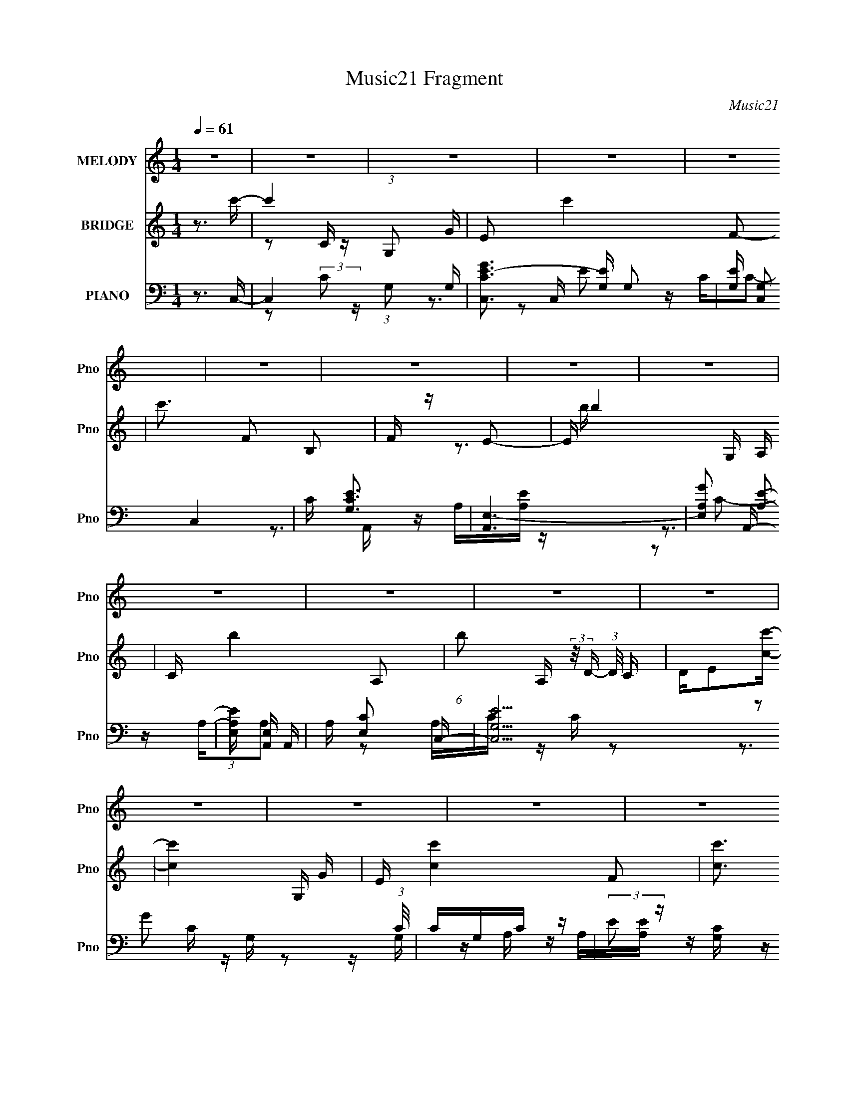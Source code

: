 X:1
T:Music21 Fragment
C:Music21
%%score 1 ( 2 3 ) ( 4 5 6 )
L:1/16
Q:1/4=61
M:1/4
I:linebreak $
K:none
V:1 treble nm="MELODY" snm="Pno"
V:2 treble nm="BRIDGE" snm="Pno"
V:3 treble 
L:1/4
V:4 bass nm="PIANO" snm="Pno"
V:5 bass 
V:6 bass 
V:1
 z4 | z4 | z4 | z4 | z4 | z4 | z4 | z4 | z4 | z4 | z4 | z4 | z4 | z4 | z4 | z4 | z4 | z ccc | %18
 c z2 B- | BcB2 | G2EA | AAAA | BAE2- | E3 z | z2 CF | F z FF- | FEF2- | F3 z | z2 GB | B2 z B | %30
 z cB2 | A2<G2- | G2 z2 | z ccc | g z2 B | BBBB | g2 z a | aaaa | z ge2- | e2 z e | edcd | e2<d2- | %42
 d4- | d z2 d | edcd- | d2<c2- | c4- | c3 z | z3 c- | c2 z d- | d2 z e | dcde- | egd2- | d2 z2 | %54
 z3 c | BABc- | cAB2- | B3 z | z3 A | G F (3:2:1G2 A- | AcA2 | G2 z c | deee | f2 z d- | dcd2- | %65
 d4- | d z2 e | dcde- | ege2 | d4 | z3 c | BABc- | cAB2 | A2<G2- | G2GA | GFGA | z AcA | G2 z c | %78
 de z e- | ef z d- | dcd2- | d2 z c- | cB2d- | d2<c2- | c4- | c z3 | z4 | z4 | z4 | z4 | z4 | z4 | %92
 z4 | z4 | z4 | z4 | z4 | z4 | z4 | z4 | z4 | z ccc | c z2 B- | BcB2 | G2EA | AAAA | BAE2- | E3 z | %108
 z2 CF | F z FF- | FEF2- | F3 z | z2 GB | B2 z B | z cB2 | A2<G2- | G2 z2 | z ccc | g z2 B | BBBB | %120
 g2 z a | aaaa | z ge2- | e2 z e | edcd | e2<d2- | d4- | d z2 d | edcd- | d2<c2- | c4- | c3 z | %132
 z3 e | dcde- | egd2- | d2 z2 | z3 c | BABc- | cAB2- | B3 z | z3 A | G F (3:2:1G2 A- | AcA2 | %143
 G2 z c | deee | f2 z d- | dcd2- | d4- | d z2 e | dcde- | ege2 | d4 | z3 c | BABc- | cAB2 | %155
 A2<G2- | G2GA | GFGA | z AcA | G2 z c | de z e- | ef z d- | dcd2- | d2 z c- | cB2d- | d2<c2- | %166
 c4- | c z3 | z4 | z4 | z4 | z4 | z4 | z4 | z4 | z4 | z4 | z4 | z4 | z4 | z4 | z4 | z4 | z4 | z4 | %185
 z4 | z4 | z4 | z3 e | dcde- | egd2- | d2 z2 | z3 c | BABc- | cAB2- | B3 z | z3 A | %197
 G F (3:2:1G2 A- | AcA2 | G2 z c | deee | f2 z d- | dcd2- | d4- | d z2 e | dcde- | ege2 | d4 | %208
 z3 c | BABc- | cAB2 | A2<G2- | G2GA | GFGA | z AcA | G2 z c | de z e- | ef z d- | dcd2- | d2 z2 | %220
 z4 | (3:2:2z4 c2- | (6:5:2c2 z/ Bd- | d2<c2- | c3 z |] %225
V:2
 z3 c'- | c'4- (3:2:1G,2 G | E2 c'4- F2- | c'3 F2 B,2 | F z E2- | E b4- G, A, | C b4- A,2- | %7
 (6:5:1b2 A, (3:2:2z/ D- (3:2:1D/ C | DE2[cc']- | [cc']4- G, G | E [cc']4- F2- | [cc']3 F G, C | %12
 F z E2- | E2 [Bb]4- G, A, | C [Bb]4- A,2- | (3:2:1[Bb]/ A,3 D- | D2>E2- | E2 z2 | z4 | z4 | z4 | %21
 z4 | z4 | z4 | z4 | z4 | z4 | z4 | z4 | z4 | z4 | z4 | z4 | z4 | z4 | z4 | z4 | z4 | z4 | z4 | %40
 z3 d- | d2>f2- | f2>d2- | d3 z | z3 c- | c4- | cd2[ce]- | [ce]4- | [ce]4- | [ce]3 z | z3 [ce]- | %51
 [ce]4- | [ce]2 z d- | d4- | dB2c- | c4- | cA z [Be]- | [Be]4 | z cBA- | A4- | A2 z G- | G4 | %62
 z c2d- | d4 | z c2B- | B2>G2- | G2 z e- | e4- | ec2d- | d4- | d2 z c- | c4- | cA2G- | G4- | %74
 G z2 A- | A2>c2- | c2>G2- | G2>c2- | cG2d- | d4- | dc2d- | d4- | d2 z [Gc]- | [Gc]4- | [Gc]2>g2- | %85
 gc'2b- | bc'g2- | g2 z g | fe2e- | ef2d- | dcB2- | B2>g2 | a2<g2- | g2[dc]B- | B4- | %95
 (6:5:1B2 z (3:2:1[Gc]2 | de2F- | Fed2- | d (3:2:4z/ [Bc]-[Bc]/ z2 | B [gGA]c'b | g G2 d2 z | z4 | %102
 z4 | z4 | z4 | z4 | z4 | z4 | z4 | z4 | z4 | z4 | z4 | z4 | z4 | z4 | z4 | z4 | z4 | z4 | z4 | %121
 z4 | z4 | z4 | z3 d- | d2>f2- | f2>d2- | d3 z | z3 c- | c4- | cd2[ce]- | [ce]4- | [ce]2>[ce]2- | %133
 [ce]4- | [ce]2 z d- | d4- | dB2c- | c4- | cA z [Be]- | [Be]4 | z cBA- | A4- | A2 z G- | G4 | %144
 z c2d- | d4 | z c2B- | B2>G2- | G2 z e- | e4- | ec2d- | d4- | d2 z c- | c4- | cA2G- | G4- | %156
 G z2 A- | A2>c2- | c2>G2- | G2>c2- | cG2d- | d4- | dc2d- | d4- | d2 z c- | c2>^G2- | Gc z d- | %167
 d_B2d- | d_B2c- | c2<F2- | F3 c4- | c2 z e- | ec z ^G- | G2>c2- | c^G2d- | d_B2d- | d2 z A- | %177
 A2>B2- | B2 z ^c- | c2 z _e- | e4- | e4- | e4- | e4- | e4- | e2 z2 | z4 | z4 | z4 | z4 | z4 | z4 | %192
 z4 | z4 | z4 | z4 | z4 | z4 | z4 | z4 | z3 d- | d4 | z c2B- | B2>G2- | G2 z e- | e4- | ec2d- | %207
 d4- | d2 z c- | c4- | cA2G- | G4- | G z2 A- | A2>c2- | c2>G2- | G2>c2- | cG2d- | d4- | dc2d- | %219
 d4- | (6:5:2d2 z4 |] %221
V:3
 x | z/ C/4 z/4 x7/12 | x2 | x7/4 | z3/4 b/4- | x7/4 | x7/4 | x5/4 | x | x3/2 | x7/4 | x3/2 | %12
 z3/4 [Bb]/4- | x2 | x7/4 | x13/12 | x | x | x | x | x | x | x | x | x | x | x | x | x | x | x | %31
 x | x | x | x | x | x | x | x | x | x | x | x | x | x | x | x | x | x | x | x | x | x | x | x | %55
 x | x | x | x | x | x | x | x | x | x | x | x | x | x | x | x | x | x | x | x | x | x | x | x | %79
 x | x | x | x | x | x | x | x | x | x | x | x | z3/4 a/4- | x | x | x | x | x | x | z/ B/- | %99
 z/ G/- | x3/2 | x | x | x | x | x | x | x | x | x | x | x | x | x | x | x | x | x | x | x | x | %121
 x | x | x | x | x | x | x | x | x | x | x | x | x | x | x | x | x | x | x | x | x | x | x | x | %145
 x | x | x | x | x | x | x | x | x | x | x | x | x | x | x | x | x | x | x | x | x | x | x | x | %169
 z3/4 c/4- | x7/4 | x | x | x | x | x | x | x | x | x | x | x | x | x | x | x | x | x | x | x | x | %191
 x | x | x | x | x | x | x | x | x | x | x | x | x | x | x | x | x | x | x | x | x | x | x | x | %215
 x | x | x | x | x | x |] %221
V:4
 z3 C,- | C,4- (3:2:1G,2 G,- | [C,CGE-]3 [E-G,] G,2 | [EG,] [G,C,]2 C,4 | C [EG,C]3 | [A,,E,-]6 | %6
 [E,A,G]2 [A,E]2- | (3:2:1[A,EE,] [E,A,,]7/3 A,,14/3 | A, [CE,]2 C,- | [C,G,E]15 (3:2:1C/ | %10
 CG,C z | (3:2:2E2 z [G,C] z | E2 z A,,- | [A,,E,-]6 C | (3:2:1[E,A,CA,-E-]4 [A,E]4/3- | %15
 (3:2:1[A,EE,] (3:2:1[E,A,,]3 [A,,E,-]4 | [E,A,C]2 CC,- | [C,G,-]6 | G (3:2:2G,4 z/ C,- | %19
 [C,G,-]6 | (3:2:1[G,c]4 [GA,,-] A,,/3- | [A,,E,-]6 | (6:5:1[E,E-]8 | (3:2:1E2 [A,G,,-]2 G,,2/3- | %24
 [G,,D,]2 (3:2:1[D,B,] B,/3 D,- | [D,A,F-]6 | F x D2 | A, D,4- C F2 | %28
 (6:5:1[D,DA,]2(3:2:2A, z G,,- | [G,,D,-]8 | [D,DG,B,D]4 | z3 [F,,F,^G,C] | z3 C,- | G,4- C,4- | %34
 E G,4 C,2 (3:2:1G C2 B,,- | [B,,-G,]4 B,, | DB, z A,,- | [A,,E,]4 [A,C] | CA, z E,,- | %39
 (24:13:2[E,,B,,B,,-]8 B,2 | [B,,B,](3:2:2G,2 z D,- | [D,D]6 | F2D2 | [F,CC,-] [C,F,,]3- F,,- F,, | %44
 C, (3:2:2D2 z C,- | [C,G,D]6 | (3:2:2C2 z E2- | [EG,] (3:2:1[G,C,]/ [C,G,-E-]17/3 | %48
 [G,E]2 x [C,C]- | [C,C]4 [G,C]4 | z3 C,- | (3:2:1G,2 C,4- E2- | %52
 [C,C] (3:2:2[CE]/ (1:1:1E/ x4/3 B,,- | (24:13:1[B,,B,G]8 | DB,CA,,- | %55
 [A,CE,-] [E,A,,]3- A,,- A,, | [E,A,C]A,CE,,- | (24:17:1[E,,B,,-]8 [G,B,] | %58
 [B,,B,G,]2(3:2:2G,/ z F,,- | (24:17:1[F,,C,-]8 A, | (3:2:1[C,A,F,]2F,2/3 z E,,- | [E,,B,,]4 G, | %62
 (3:2:1[EB,] B,2/3<E,2/3 z D,- | A, D,4 D F2 | DA,D2- | (3:2:1[DD,-] [D,-G,,]10/3 G,,11/3 | %66
 (3:2:1[D,GD]4[DD]/3 (3:2:1[DC,-]/C,2/3- | (3:2:1[CG,]/ (3:2:1[G,C,-]3/2 [C,-G,E]3 C, | %68
 CG, z B,,- | B,,4- D B, G2 | [B,,D]B,DA,,- | (24:17:1[A,,E,-]8 C | C (3:2:1E,2 A, z G,,- | %73
 [G,,D,D,-]6 | (3:2:1[D,G,B,]/ (3:2:2[G,B,]3/2 z G,F,,- | (24:13:1[F,,C,C,-]8 C | %76
 (3:2:1[C,C]/ C2/3 z2 C,- | G, C,4- (3:2:1[G,E]/ C E2 | (3:2:1[C,C]/ C2/3G, z D,,- | [D,,A,,-]6 D | %80
 [A,,DA,]2(3:2:2A,/ z F,,- | (24:13:1[F,,C,-]8 D | C C, F, z C,- | [C,G,-]7 | %84
 (3:2:1[G,EC]4C2/3<F,,2/3- | F,,4- [CF]4- | [F,,C,-]7 [CF] | (3:2:2C,4 z2 | z3 F,- | F,4- [CF]4 | %90
 F,4 | F,4- | [F,A]C z E,- | [E,B,-]6 [EG]2 | G3 (12:7:2B,4 E4 B- | B4- | [BE,]2 ED,- | %97
 [D,A,-]14 D F2 | F3 (12:11:1A,4 A- | (6:5:1[AA,]2 (3:2:2A,3/2 z/ A,- | [A,A]2 z C,- | [C,G,-]7 | %102
 (3:2:2G,4 z/ C,- | [C,G,-]6 | (3:2:1[G,CG]2 (3:2:1z CF,,- | [F,,C,-]6 | %106
 (3:2:1[C,F,]4 F,2/3<F,,2/3- | [A,CC,] (3:2:1[C,F,,-]5/2 [F,,C,]7/3- F,, | [C,A,]F,A,D,- | %109
 [D,A,A,F]7 | D z2 D,- | A, D,4- D [A,DF] | (3[A,D]2 D,2 z2 G,,- | [G,,D,-]7 (3:2:1[G,D]/ | D,3 z | %115
 G,,4- | (3:2:1[G,,D,]4 (3:2:1z/ C,- | [C,G,-]6 | E G,4 (3:2:1G C2 B,,- | [B,,-G,]4 B,, | %120
 DB, z A,,- | [A,,E,]4 [A,C] | CA, z E,,- | (24:13:2[E,,B,,B,,-]8 B,2 | [B,,B,](3:2:2G,2 z D,- | %125
 [D,D]6 | F2D2 | [F,CC,-] [C,F,,]3- F,,- F,, | C, (3:2:2D2 z C,- | [C,G,D]6 | (3:2:2C2 z E2- | %131
 [EG,] (3:2:1[G,C,]/ [C,G,-E-]17/3 | [G,E]2 z C,- | [C,-G,E-]4 C, | (3:2:1[EC] (3:2:2C z2 B,,- | %135
 (24:13:1[B,,B,G]8 | DB,CA,,- | [A,CE,-] [E,A,,]3- A,,- A,, | [E,A,C]A,CE,,- | %139
 (24:17:1[E,,B,,-]8 [G,B,] | [B,,B,G,]2(3:2:2G,/ z F,,- | (24:17:1[F,,C,-]8 A, | %142
 (3:2:1[C,A,F,]2F,2/3 z E,,- | [E,,B,,]4 G, | (3:2:1[EB,] B,2/3<E,2/3 z D,- | A, D,4 D F2 | %146
 DA,D2- | (3:2:1[DD,-] [D,-G,,]10/3 G,,11/3 | (3:2:1[D,GD]4[DD]/3 (3:2:1[DC,-]/C,2/3- | %149
 (3:2:1[CG,]/ (3:2:1[G,C,-]3/2 [C,-G,E]3 C, | CG, z B,,- | B,,4- D B, G2 | [B,,D]B,DA,,- | %153
 (24:17:1[A,,E,-]8 C | C (3:2:1E,2 A, z G,,- | [G,,D,D,-]6 | %156
 (3:2:1[D,G,B,]/ (3:2:2[G,B,]3/2 z G,F,,- | (24:13:1[F,,C,C,-]8 C | (3:2:1[C,C]/ C2/3 z2 C,- | %159
 G, C,4- (3:2:1[G,E]/ C E2 | (3:2:1[C,C]/ C2/3G, z D,,- | [D,,A,,-]6 D | %162
 [A,,DA,]2(3:2:2A,/ z F,,- | (24:13:1[F,,C,-]8 D | [C,C]F, z ^G,,- | [G,,_E,]4 [G,E] | %166
 (3:2:2_E2 z E_B,,- | (24:17:2[B,,F,F,D]8 [F,B,]/ | [F,_B,]F, z F,,- | (24:17:2[F,,C,C,-]8 [F,C]/ | %170
 (6:5:1[C,F,CF,]2(3:2:2F, z C,- | [C,G,G,D]6 | (3:2:2C2 z E^G,,- | (24:13:1[G,,_E,]8 | %174
 [^G,C]G, z _B,,- | [B,,F,F,D]7 (3:2:1[F,B,]/ | _B,(3:2:2F,2 z F,,- | %177
 [F,,C,]2 (3:2:1[C,F,A,] [F,A,]/3 G,,- | [G,,D,]2 (3:2:1[D,G,B,] [G,B,]/3 A,,- | %179
 [A,,E,]3 [A,CB,,-] | [B,E^F,] [^F,B,,-]2 [B,,_E,]6- B,,3 | (3:2:1[E,^F,-]/ [^F,-E]11/3 | %182
 (3:2:1[F,^F-]4 [^F-B,E]4/3 E8/3 | F4- B,4- [B,,E]4- | (12:7:1F4 B,2 [B,,E]2 (3:2:1z [B,,B,_E^F]- | %185
 [B,,B,EF]4- | [B,,B,EF]4- | [B,,B,EF]4- | [B,,B,EF]4- | [B,,B,EF]4- | [B,,B,EF] z3 | z4 | z4 | %193
 z4 | z4 | z4 | z4 | z4 | z4 | z4 | z3 D,- | (3:2:1A,4 D,2 (3z/ E,- E,/- | %202
 [E,B,]2 (3:2:1[B,EG] [EG]/3 [F,FA]- | [F,FAC](3:2:2F2 z G,,- | [G,,D,]3 C,- | %205
 (3:2:1[CG,]/ (3:2:1[G,C,-]3/2 [C,-G,E]3 C, | CG, z B,,- | B,,4- D B, G2 | [B,,D]B,DA,,- | %209
 (24:17:1[A,,E,-]8 C | C (3:2:1E,2 A, z G,,- | [G,,D,D,-]6 | %212
 (3:2:1[D,G,B,]/ (3:2:2[G,B,]3/2 z G,F,,- | (24:13:1[F,,C,C,-]8 C | (3:2:1[C,C]/ C2/3 z2 C,- | %215
 G, C,4- (3:2:1[G,E]/ C E2 | (3:2:1[C,C]/ C2/3G, z D,,- | [D,,A,,-]6 D | %218
 [A,,DA,]2(3:2:2A,/ z F,,- | (24:13:1[F,,C,-]8 D | C C, F, z F,,- | [F,,C,-]15 | [C,F-]8 | %223
 F4- F,3 | [FC]2>[F,,C,]2- | (24:17:1[F,,C,F,]8 | C[A,F,]2F,,- | [F,,C,F,]4 | %228
 (3:2:1[FC] (3:2:2C z2 C,,- | [C,,G,,]16- C,,4- C,, | E G,,4- (3:2:2G2 [Gc]2 | %231
 (3:2:1[dG]2 G,,4- (3:2:1[Gce]2 | G,,4- [egc']3- | G,,4- [egc']4- | G,, [egc']3 z |] %235
V:5
 x4 | z2 (3:2:2C2 z x7/3 | z3 C,- x2 | z CC2- x3 | z3 A,,- | z A,[A,E] z x2 | z3 A,,- | %7
 z A,A,2- x11/3 | z2 A,C- | z C z2 x34/3 | z2 G2 | z G, z2 | z G, z A, | z A,[A,E] z x3 | z3 A,,- | %15
 z A,[A,E] z x8/3 | z (3:2:2A,2 z2 | z DE z x2 | x5 | z (3:2:2C4 z/ x2 | z C2 z | %21
 z (3:2:2A,2 z2 x2 | z A,3- x8/3 | z3 G, | z (3:2:2G,2 z2 | z D z2 x2 | z3 D,- | x8 | z2 D2 | %29
 z (3:2:2G,2 z2 x4 | z G, z2 | x4 | x4 | z CG2- x4 | x32/3 | z (3:2:2D2 z2 x | z3 [A,C]- | %37
 z A,E2 x | z3 B,- | z E,G,2 x2 | z2 E, z | z2 A,2 x2 | z (3:2:2A,2 z F,,- | z F,C2 x2 | z2 F,C | %45
 z C z2 x2 | z (3:2:2G,2 z C,- | z C z2 x3 | z3 [G,C]- | x8 | x4 | z (3:2:2C2 z2 x10/3 | z G, z2 | %53
 z D z2 x/3 | z3 [A,C]- | z A,[A,E] z x2 | z3 [G,B,]- | z G,2 z x8/3 | z2 B,A,- | %59
 z (3:2:2F,2 z2 x8/3 | z3 E, | z B,E2- x | z3 [A,D] | x8 | z3 G,,- | z (3:2:2G,2 z2 x11/3 | %66
 z (3:2:2G,2 z C- | z C z2 x4/3 | z3 B, | x8 | z3 C- | z A,[A,E]2 x8/3 | x16/3 | %73
 z (3:2:2G,2 z2 x2 | z (3:2:2D,2 z C- | z F,A,2 x4/3 | z3 [G,E]- | x25/3 | z3 A, | %79
 z (3:2:2A,2 z2 x3 | z2 D2- | z (3:2:2F,4 z/ x4/3 | x5 | z C2 z x3 | z3 [CF]- | x8 | z C3 x4 | x4 | %88
 z3 [CF]- | x8 | x4 | z (3:2:2C2 z2 | z3 [EG]- | z2 E2- x4 | x29/3 | x4 | z (3:2:2B,2 z D- | %97
 z2 D2 x13 | x23/3 | z (3:2:2D2 z2 | z D z2 | z C[CG]2 x3 | x4 | z C[CEB] z x2 | z (3:2:2E2 z2 | %105
 z F,[F,C] z x2 | z2 [A,C]2- | z F,[F,A,CF] z x2 | C2 z2 | z D z2 x3 | x4 | x7 | %112
 z A, z [G,D]- x4/3 | z G,[G,D]2 x10/3 | x4 | z (3:2:2D,4 z/ | z (3:2:2[G,B,]2 z2 | z CG2- x2 | %118
 x26/3 | z (3:2:2D2 z2 x | z3 [A,C]- | z A,E2 x | z3 B,- | z E,G,2 x2 | z2 E, z | z2 A,2 x2 | %126
 z (3:2:2A,2 z F,,- | z F,C2 x2 | z2 F,C | z C z2 x2 | z (3:2:2G,2 z C,- | z C z2 x3 | x4 | %133
 z (3:2:2C2 z2 x | z G, z2 | z D z2 x/3 | z3 [A,C]- | z A,[A,E] z x2 | z3 [G,B,]- | z G,2 z x8/3 | %140
 z2 B,A,- | z (3:2:2F,2 z2 x8/3 | z3 E, | z B,E2- x | z3 [A,D] | x8 | z3 G,,- | %147
 z (3:2:2G,2 z2 x11/3 | z (3:2:2G,2 z C- | z C z2 x4/3 | z3 B, | x8 | z3 C- | z A,[A,E]2 x8/3 | %154
 x16/3 | z (3:2:2G,2 z2 x2 | z (3:2:2D,2 z C- | z F,A,2 x4/3 | z3 [G,E]- | x25/3 | z3 A, | %161
 z (3:2:2A,2 z2 x3 | z2 D2- | z (3:2:2F,4 z/ x4/3 | z3 [^G,_E]- | z ^G,2 z x | z ^G, z [F,_B,]- | %167
 z _B, z2 x2 | z3 [F,C]- | z F,(3:2:2[F,C]2 z x2 | (3:2:2F4 z2 | z C z2 x2 | z (3:2:2G,2 z2 | %173
 z ^G,[G,_E]2 x/3 | (3:2:2_E2 z2 [F,_B,]- | z _B, z2 x10/3 | z2 _B,[F,A,]- | %177
 z (3:2:2F,2 z [G,B,]- | z (3:2:2G,2 z [A,^C]- | z A,2[B,_E]- | z B,_E2- x8 | z B,3- | %182
 z2 B,2- x8/3 | x12 | x8 | x4 | x4 | x4 | x4 | x4 | x4 | x4 | x4 | x4 | x4 | x4 | x4 | x4 | x4 | %199
 x4 | x4 | z D z [EG]- x2 | z (3:2:2E2 z2 | z2 (3:2:2A2 z | z G,2C- | z C z2 x4/3 | z3 B, | x8 | %208
 z3 C- | z A,[A,E]2 x8/3 | x16/3 | z (3:2:2G,2 z2 x2 | z (3:2:2D,2 z C- | z F,A,2 x4/3 | %214
 z3 [G,E]- | x25/3 | z3 A, | z (3:2:2A,2 z2 x3 | z2 D2- | z (3:2:2F,4 z/ x4/3 | x5 | z F,3 x11 | %222
 z F,3- x4 | x7 | z C,2 z | z2 C2- x5/3 | x4 | z2 F2- | z F, z2 | z (3:2:2G,2 z2 x17 | x23/3 | %231
 x20/3 | x7 | x8 | x5 |] %235
V:6
 x4 | x19/3 | x6 | z2 E2- x3 | x4 | x6 | x4 | z2 C2- x11/3 | x4 | x46/3 | x4 | x4 | z3 C- | x7 | %14
 x4 | x20/3 | x4 | x6 | x5 | z2 G2- x2 | x4 | z2 C2 x2 | x20/3 | z3 B,- | z2 D z | x6 | x4 | x8 | %28
 x4 | z2 B, z x4 | x4 | x4 | x4 | x8 | x32/3 | z2 G2 x | x4 | x5 | x4 | x6 | x4 | x6 | z3 [F,C]- | %43
 x6 | x4 | x6 | x4 | x7 | x4 | x8 | x4 | x22/3 | x4 | x13/3 | x4 | x6 | x4 | z2 D z x8/3 | x4 | %59
 z2 C2 x8/3 | z3 G,- | x5 | x4 | x8 | x4 | z2 D2- x11/3 | x4 | x16/3 | z3 D- | x8 | x4 | x20/3 | %72
 x16/3 | z2 (3:2:2D2 z x2 | x4 | x16/3 | x4 | x25/3 | z3 D- | z2 F2 x3 | x4 | z2 ^G, z x4/3 | x5 | %83
 z2 G2 x3 | x4 | x8 | z2 c2 x4 | x4 | x4 | x8 | x4 | z2 F z | x4 | x8 | x29/3 | x4 | z3 F- | x17 | %98
 x23/3 | z2 F2 | x4 | x7 | x4 | x6 | x4 | x6 | x4 | x6 | x4 | x7 | x4 | x7 | x16/3 | x22/3 | x4 | %115
 z2 [G,B,D][G,D] | z2 G, z | x6 | x26/3 | z2 G2 x | x4 | x5 | x4 | x6 | x4 | x6 | z3 [F,C]- | x6 | %128
 x4 | x6 | x4 | x7 | x4 | x5 | x4 | x13/3 | x4 | x6 | x4 | z2 D z x8/3 | x4 | z2 C2 x8/3 | z3 G,- | %143
 x5 | x4 | x8 | x4 | z2 D2- x11/3 | x4 | x16/3 | z3 D- | x8 | x4 | x20/3 | x16/3 | %155
 z2 (3:2:2D2 z x2 | x4 | x16/3 | x4 | x25/3 | z3 D- | z2 F2 x3 | x4 | z2 ^G, z x4/3 | x4 | %165
 z2 C z x | x4 | x6 | x4 | x6 | z2 C2 | x6 | x4 | x13/3 | x4 | x22/3 | x4 | z2 A, z | z2 B, z | %179
 z2 ^C z | x12 | z2 _E2- | z3 [B,,_E]- x8/3 | x12 | x8 | x4 | x4 | x4 | x4 | x4 | x4 | x4 | x4 | %193
 x4 | x4 | x4 | x4 | x4 | x4 | x4 | x4 | x6 | z2 G z | x4 | z2 B, z | x16/3 | z3 D- | x8 | x4 | %209
 x20/3 | x16/3 | z2 (3:2:2D2 z x2 | x4 | x16/3 | x4 | x25/3 | z3 D- | z2 F2 x3 | x4 | %219
 z2 ^G, z x4/3 | x5 | z2 C2 x11 | x8 | x7 | z2 F, z | x17/3 | x4 | x4 | x4 | z2 D2 x17 | x23/3 | %231
 x20/3 | x7 | x8 | x5 |] %235
